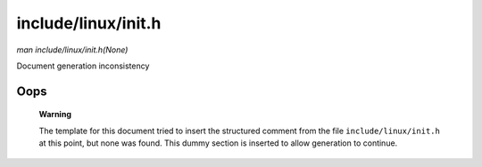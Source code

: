 

====================
include/linux/init.h
====================

*man include/linux/init.h(None)*

Document generation inconsistency


Oops
====

    **Warning**

    The template for this document tried to insert the structured comment from the file ``include/linux/init.h`` at this point, but none was found. This dummy section is inserted
    to allow generation to continue.

